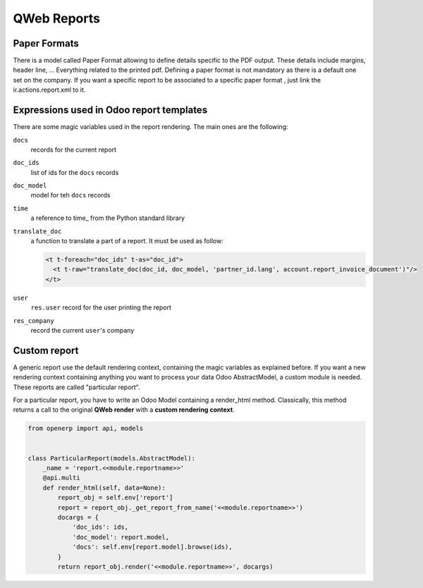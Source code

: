 .. _reference/reports:

============
QWeb Reports
============

Paper Formats
-------------

There is a model called Paper Format allowing to define details specific to
the PDF output.  These details include margins, header line, ... Everything
related to the printed pdf.  Defining a paper format is not mandatory as there
is a default one set on the company.  If you want a specific report to be
associated to a specific paper format , just link the ir.actions.report.xml to
it.

Expressions used in Odoo report templates
-----------------------------------------

There are some magic variables used in the report rendering. The main ones are
the following:

``docs``
    records for the current report
``doc_ids``
    list of ids for the ``docs`` records
``doc_model``
    model for teh ``docs`` records
``time``
    a reference to time_ from the Python standard library
``translate_doc``
    a function to translate a part of a report. It must be used as follow:

    .. code-block:: xml

        <t t-foreach="doc_ids" t-as="doc_id">
          <t t-raw="translate_doc(doc_id, doc_model, 'partner_id.lang', account.report_invoice_document')"/>
        </t>
``user``
    ``res.user`` record for the user printing the report
``res_company``
    record the current ``user``'s company

Custom report
-------------

A generic report use the default rendering context, containing the magic
variables as explained before. If you want a new rendering context containing
anything you want to process your data Odoo AbstractModel, a custom module is
needed. These reports are called "particular report".

For a particular report, you have to write an Odoo Model containing a
render_html method.  Classically, this method returns a call to the original
**QWeb render** with a **custom rendering context**.

.. code-block:: python

    from openerp import api, models


    class ParticularReport(models.AbstractModel):
        _name = 'report.<<module.reportname>>'
        @api.multi
        def render_html(self, data=None):
            report_obj = self.env['report']
            report = report_obj._get_report_from_name('<<module.reportname>>')
            docargs = {
                'doc_ids': ids,
                'doc_model': report.model,
                'docs': self.env[report.model].browse(ids),
            }
            return report_obj.render('<<module.reportname>>', docargs)

.. _time:: https://docs.python.org/2/library/time.html

